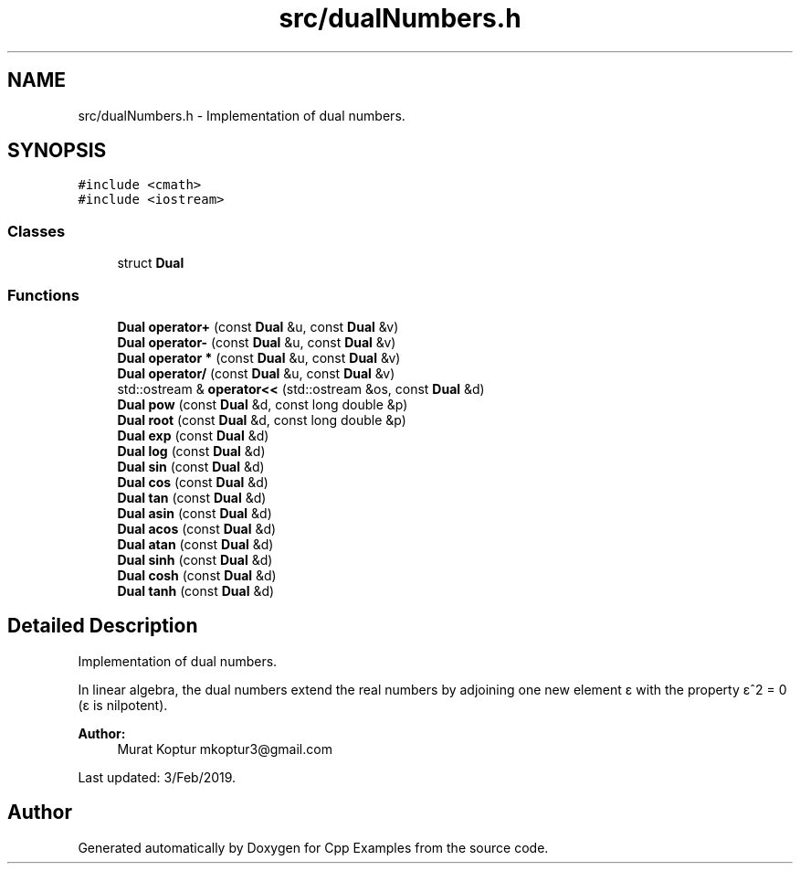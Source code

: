 .TH "src/dualNumbers.h" 3 "Sun Oct 13 2019" "Cpp Examples" \" -*- nroff -*-
.ad l
.nh
.SH NAME
src/dualNumbers.h \- Implementation of dual numbers\&.  

.SH SYNOPSIS
.br
.PP
\fC#include <cmath>\fP
.br
\fC#include <iostream>\fP
.br

.SS "Classes"

.in +1c
.ti -1c
.RI "struct \fBDual\fP"
.br
.in -1c
.SS "Functions"

.in +1c
.ti -1c
.RI "\fBDual\fP \fBoperator+\fP (const \fBDual\fP &u, const \fBDual\fP &v)"
.br
.ti -1c
.RI "\fBDual\fP \fBoperator\-\fP (const \fBDual\fP &u, const \fBDual\fP &v)"
.br
.ti -1c
.RI "\fBDual\fP \fBoperator *\fP (const \fBDual\fP &u, const \fBDual\fP &v)"
.br
.ti -1c
.RI "\fBDual\fP \fBoperator/\fP (const \fBDual\fP &u, const \fBDual\fP &v)"
.br
.ti -1c
.RI "std::ostream & \fBoperator<<\fP (std::ostream &os, const \fBDual\fP &d)"
.br
.ti -1c
.RI "\fBDual\fP \fBpow\fP (const \fBDual\fP &d, const long double &p)"
.br
.ti -1c
.RI "\fBDual\fP \fBroot\fP (const \fBDual\fP &d, const long double &p)"
.br
.ti -1c
.RI "\fBDual\fP \fBexp\fP (const \fBDual\fP &d)"
.br
.ti -1c
.RI "\fBDual\fP \fBlog\fP (const \fBDual\fP &d)"
.br
.ti -1c
.RI "\fBDual\fP \fBsin\fP (const \fBDual\fP &d)"
.br
.ti -1c
.RI "\fBDual\fP \fBcos\fP (const \fBDual\fP &d)"
.br
.ti -1c
.RI "\fBDual\fP \fBtan\fP (const \fBDual\fP &d)"
.br
.ti -1c
.RI "\fBDual\fP \fBasin\fP (const \fBDual\fP &d)"
.br
.ti -1c
.RI "\fBDual\fP \fBacos\fP (const \fBDual\fP &d)"
.br
.ti -1c
.RI "\fBDual\fP \fBatan\fP (const \fBDual\fP &d)"
.br
.ti -1c
.RI "\fBDual\fP \fBsinh\fP (const \fBDual\fP &d)"
.br
.ti -1c
.RI "\fBDual\fP \fBcosh\fP (const \fBDual\fP &d)"
.br
.ti -1c
.RI "\fBDual\fP \fBtanh\fP (const \fBDual\fP &d)"
.br
.in -1c
.SH "Detailed Description"
.PP 
Implementation of dual numbers\&. 

In linear algebra, the dual numbers extend the real numbers by adjoining one new element ε with the property ε^2 = 0 (ε is nilpotent)\&.
.PP
\fBAuthor:\fP
.RS 4
Murat Koptur mkoptur3@gmail.com
.RE
.PP
Last updated: 3/Feb/2019\&. 
.SH "Author"
.PP 
Generated automatically by Doxygen for Cpp Examples from the source code\&.
